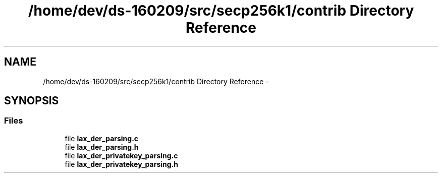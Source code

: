 .TH "/home/dev/ds-160209/src/secp256k1/contrib Directory Reference" 3 "Wed Feb 10 2016" "Version 1.0.0.0" "darksilk" \" -*- nroff -*-
.ad l
.nh
.SH NAME
/home/dev/ds-160209/src/secp256k1/contrib Directory Reference \- 
.SH SYNOPSIS
.br
.PP
.SS "Files"

.in +1c
.ti -1c
.RI "file \fBlax_der_parsing\&.c\fP"
.br
.ti -1c
.RI "file \fBlax_der_parsing\&.h\fP"
.br
.ti -1c
.RI "file \fBlax_der_privatekey_parsing\&.c\fP"
.br
.ti -1c
.RI "file \fBlax_der_privatekey_parsing\&.h\fP"
.br
.in -1c
